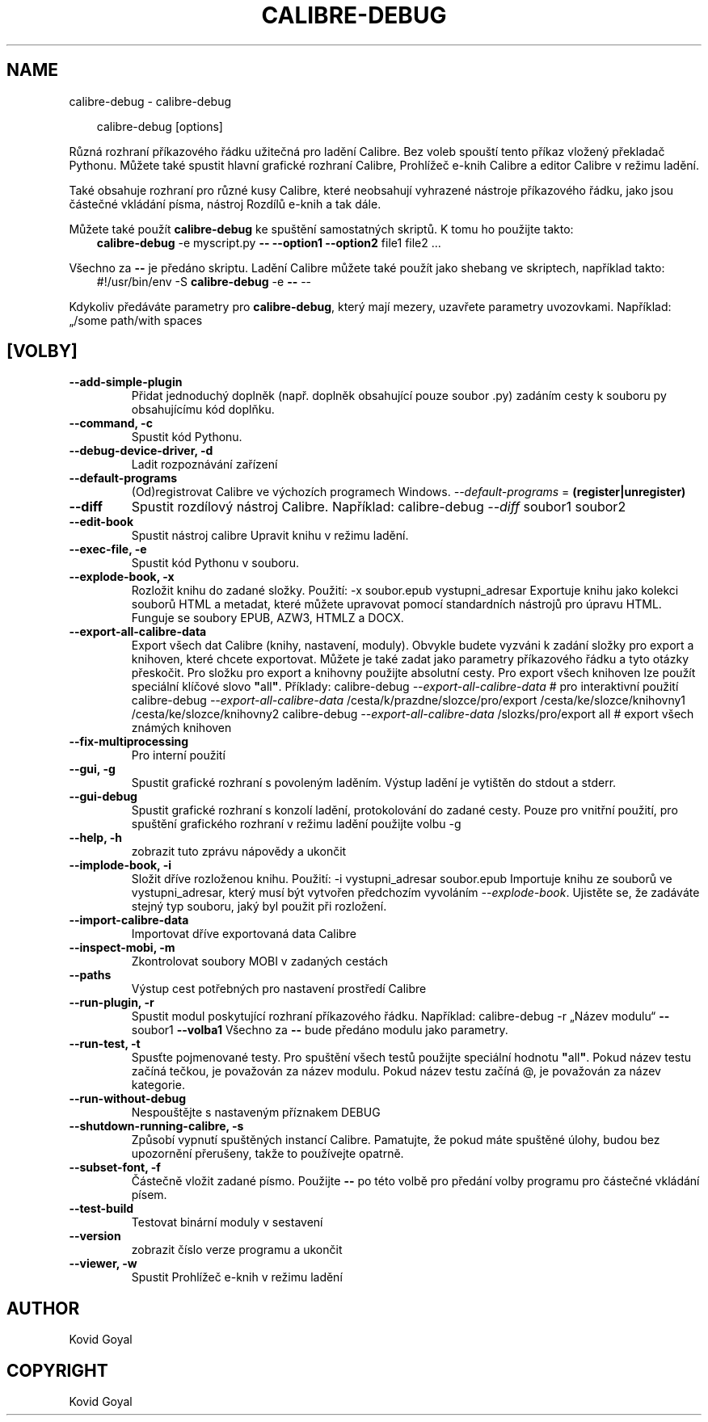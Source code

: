 .\" Man page generated from reStructuredText.
.
.
.nr rst2man-indent-level 0
.
.de1 rstReportMargin
\\$1 \\n[an-margin]
level \\n[rst2man-indent-level]
level margin: \\n[rst2man-indent\\n[rst2man-indent-level]]
-
\\n[rst2man-indent0]
\\n[rst2man-indent1]
\\n[rst2man-indent2]
..
.de1 INDENT
.\" .rstReportMargin pre:
. RS \\$1
. nr rst2man-indent\\n[rst2man-indent-level] \\n[an-margin]
. nr rst2man-indent-level +1
.\" .rstReportMargin post:
..
.de UNINDENT
. RE
.\" indent \\n[an-margin]
.\" old: \\n[rst2man-indent\\n[rst2man-indent-level]]
.nr rst2man-indent-level -1
.\" new: \\n[rst2man-indent\\n[rst2man-indent-level]]
.in \\n[rst2man-indent\\n[rst2man-indent-level]]u
..
.TH "CALIBRE-DEBUG" "1" "listopadu 08, 2024" "7.21.0" "calibre"
.SH NAME
calibre-debug \- calibre-debug
.INDENT 0.0
.INDENT 3.5
.sp
.EX
calibre\-debug [options]
.EE
.UNINDENT
.UNINDENT
.sp
Různá rozhraní příkazového řádku užitečná pro ladění Calibre. Bez voleb spouští
tento příkaz vložený překladač Pythonu. Můžete také spustit hlavní grafické
rozhraní Calibre, Prohlížeč e\-knih Calibre a editor Calibre v režimu ladění.
.sp
Také obsahuje rozhraní pro různé kusy Calibre, které neobsahují vyhrazené
nástroje příkazového řádku, jako jsou částečné vkládání písma, nástroj Rozdílů
e\-knih a tak dále.
.sp
Můžete také použít \fBcalibre\-debug\fP ke spuštění samostatných skriptů. K tomu ho použijte takto:
.INDENT 0.0
.INDENT 3.5
\fBcalibre\-debug\fP \-e myscript.py \fB\-\-\fP \fB\-\-option1\fP \fB\-\-option2\fP file1 file2 ...
.UNINDENT
.UNINDENT
.sp
Všechno za \fB\-\-\fP je předáno skriptu. Ladění Calibre můžete také použít jako shebang ve skriptech, například takto:
.INDENT 0.0
.INDENT 3.5
#!/usr/bin/env \-S \fBcalibre\-debug\fP \-e \fB\-\-\fP \-\-
.UNINDENT
.UNINDENT
.sp
Kdykoliv předáváte parametry pro \fBcalibre\-debug\fP, který mají mezery, uzavřete parametry uvozovkami. Například: „/some path/with spaces
.SH [VOLBY]
.INDENT 0.0
.TP
.B \-\-add\-simple\-plugin
Přidat jednoduchý doplněk (např. doplněk obsahující pouze soubor .py) zadáním cesty k souboru py obsahujícímu kód doplňku.
.UNINDENT
.INDENT 0.0
.TP
.B \-\-command, \-c
Spustit kód Pythonu.
.UNINDENT
.INDENT 0.0
.TP
.B \-\-debug\-device\-driver, \-d
Ladit rozpoznávání zařízení
.UNINDENT
.INDENT 0.0
.TP
.B \-\-default\-programs
(Od)registrovat Calibre ve výchozích programech Windows. \fI\%\-\-default\-programs\fP = \fB(register|unregister)\fP
.UNINDENT
.INDENT 0.0
.TP
.B \-\-diff
Spustit rozdílový nástroj Calibre. Například: calibre\-debug \fI\%\-\-diff\fP soubor1 soubor2
.UNINDENT
.INDENT 0.0
.TP
.B \-\-edit\-book
Spustit nástroj calibre Upravit knihu v režimu ladění.
.UNINDENT
.INDENT 0.0
.TP
.B \-\-exec\-file, \-e
Spustit kód Pythonu v souboru.
.UNINDENT
.INDENT 0.0
.TP
.B \-\-explode\-book, \-x
Rozložit knihu do zadané složky. Použití: \-x soubor.epub vystupni_adresar Exportuje knihu jako kolekci souborů HTML a metadat, které můžete upravovat pomocí standardních nástrojů pro úpravu HTML. Funguje se soubory EPUB, AZW3, HTMLZ a DOCX.
.UNINDENT
.INDENT 0.0
.TP
.B \-\-export\-all\-calibre\-data
Export všech dat Calibre (knihy, nastavení, moduly). Obvykle budete vyzváni k zadání složky pro export a knihoven, které chcete exportovat. Můžete je také zadat jako parametry příkazového řádku a tyto otázky přeskočit. Pro složku pro export a knihovny použijte absolutní cesty. Pro export všech knihoven lze použít speciální klíčové slovo \fB\(dq\fPall\fB\(dq\fP\&. Příklady:    calibre\-debug \fI\%\-\-export\-all\-calibre\-data\fP # pro interaktivní použití   calibre\-debug \fI\%\-\-export\-all\-calibre\-data\fP /cesta/k/prazdne/slozce/pro/export /cesta/ke/slozce/knihovny1 /cesta/ke/slozce/knihovny2   calibre\-debug \fI\%\-\-export\-all\-calibre\-data\fP /slozks/pro/export all # export všech známých knihoven
.UNINDENT
.INDENT 0.0
.TP
.B \-\-fix\-multiprocessing
Pro interní použití
.UNINDENT
.INDENT 0.0
.TP
.B \-\-gui, \-g
Spustit grafické rozhraní s povoleným laděním. Výstup ladění je vytištěn do stdout a stderr.
.UNINDENT
.INDENT 0.0
.TP
.B \-\-gui\-debug
Spustit grafické rozhraní s konzolí ladění, protokolování do zadané cesty. Pouze pro vnitřní použití, pro spuštění grafického rozhraní v režimu ladění použijte volbu \-g
.UNINDENT
.INDENT 0.0
.TP
.B \-\-help, \-h
zobrazit tuto zprávu nápovědy a ukončit
.UNINDENT
.INDENT 0.0
.TP
.B \-\-implode\-book, \-i
Složit dříve rozloženou knihu. Použití: \-i vystupni_adresar soubor.epub Importuje knihu ze souborů ve vystupni_adresar, který musí být vytvořen předchozím vyvoláním \fI\%\-\-explode\-book\fP\&. Ujistěte se, že zadáváte stejný typ souboru, jaký byl použit při rozložení.
.UNINDENT
.INDENT 0.0
.TP
.B \-\-import\-calibre\-data
Importovat dříve exportovaná data Calibre
.UNINDENT
.INDENT 0.0
.TP
.B \-\-inspect\-mobi, \-m
Zkontrolovat soubory MOBI v zadaných cestách
.UNINDENT
.INDENT 0.0
.TP
.B \-\-paths
Výstup cest potřebných pro nastavení prostředí Calibre
.UNINDENT
.INDENT 0.0
.TP
.B \-\-run\-plugin, \-r
Spustit modul poskytující rozhraní příkazového řádku. Například: calibre\-debug \-r „Název modulu“ \fB\-\-\fP soubor1 \fB\-\-volba1\fP Všechno za \fB\-\-\fP bude předáno modulu jako parametry.
.UNINDENT
.INDENT 0.0
.TP
.B \-\-run\-test, \-t
Spusťte pojmenované testy. Pro spuštění všech testů použijte speciální hodnotu \fB\(dq\fPall\fB\(dq\fP\&. Pokud název testu začíná tečkou, je považován za název modulu. Pokud název testu začíná @, je považován za název kategorie.
.UNINDENT
.INDENT 0.0
.TP
.B \-\-run\-without\-debug
Nespouštějte s nastaveným příznakem DEBUG
.UNINDENT
.INDENT 0.0
.TP
.B \-\-shutdown\-running\-calibre, \-s
Způsobí vypnutí spuštěných instancí Calibre. Pamatujte, že pokud máte spuštěné úlohy, budou bez upozornění přerušeny, takže to používejte opatrně.
.UNINDENT
.INDENT 0.0
.TP
.B \-\-subset\-font, \-f
Částečně vložit zadané písmo. Použijte \fB\-\-\fP po této volbě pro předání volby programu pro částečné vkládání písem.
.UNINDENT
.INDENT 0.0
.TP
.B \-\-test\-build
Testovat binární moduly v sestavení
.UNINDENT
.INDENT 0.0
.TP
.B \-\-version
zobrazit číslo verze programu a ukončit
.UNINDENT
.INDENT 0.0
.TP
.B \-\-viewer, \-w
Spustit Prohlížeč e\-knih v režimu ladění
.UNINDENT
.SH AUTHOR
Kovid Goyal
.SH COPYRIGHT
Kovid Goyal
.\" Generated by docutils manpage writer.
.
